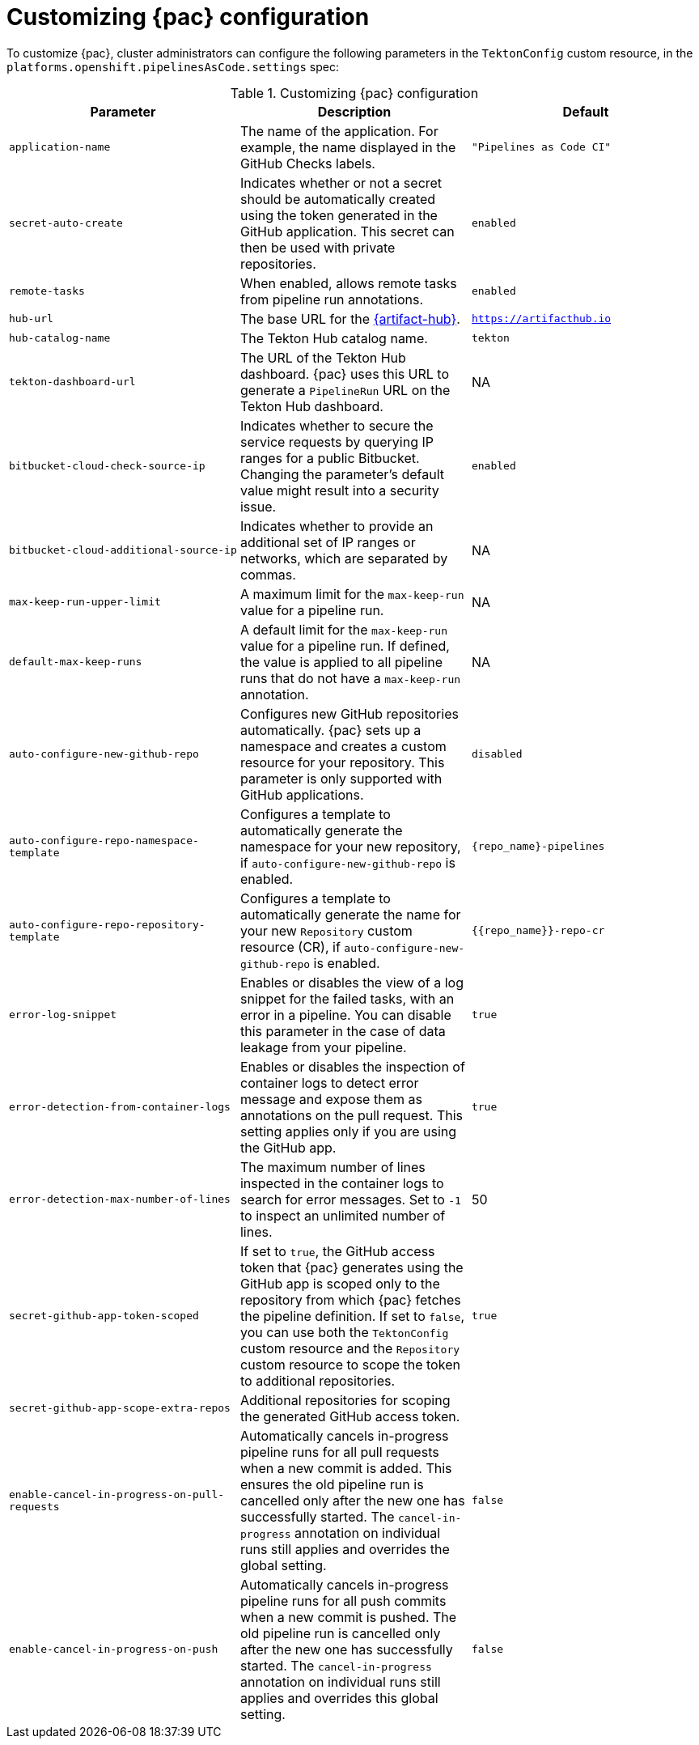 // This module is included in the following assemblies:
// * pac/install-config-pipelines-as-code.adoc

:_mod-docs-content-type: REFERENCE
[id="customizing-pipelines-as-code-configuration_{context}"]
= Customizing {pac} configuration

[role="_abstract"]
To customize {pac}, cluster administrators can configure the following parameters in the `TektonConfig` custom resource, in the `platforms.openshift.pipelinesAsCode.settings` spec:

.Customizing {pac} configuration
[options="header"]
|===

| Parameter | Description | Default

| `application-name` | The name of the application. For example, the name displayed in the GitHub Checks labels. | `"Pipelines as Code CI"`

| `secret-auto-create` | Indicates whether or not a secret should be automatically created using the token generated in the GitHub application. This secret can then be used with private repositories. | `enabled`

| `remote-tasks` | When enabled, allows remote tasks from pipeline run annotations. | `enabled`

| `hub-url` | The base URL for the link:https://artifacthub.io[{artifact-hub}]. | `https://artifacthub.io`

| `hub-catalog-name` | The Tekton Hub catalog name. | `tekton`

| `tekton-dashboard-url` | The URL of the Tekton Hub dashboard. {pac} uses this URL to generate a `PipelineRun` URL on the Tekton Hub dashboard.  | NA

| `bitbucket-cloud-check-source-ip` | Indicates whether to secure the service requests by querying IP ranges for a public Bitbucket. Changing the parameter's default value might result into a security issue. | `enabled`

| `bitbucket-cloud-additional-source-ip` | Indicates whether to provide an additional set of IP ranges or networks, which are separated by commas. | NA

| `max-keep-run-upper-limit` | A maximum limit for the `max-keep-run` value for a pipeline run. | NA

| `default-max-keep-runs` | A default limit for the `max-keep-run` value for a pipeline run. If defined, the value is applied to all pipeline runs that do not have a `max-keep-run` annotation. | NA

| `auto-configure-new-github-repo` | Configures new GitHub repositories automatically. {pac} sets up a namespace and creates a custom resource for your repository. This parameter is only supported with GitHub applications. | `disabled`

| `auto-configure-repo-namespace-template` | Configures a template to automatically generate the namespace for your new repository, if `auto-configure-new-github-repo` is enabled. | `{repo_name}-pipelines`

| `auto-configure-repo-repository-template` | Configures a template to automatically generate the name for your new `Repository` custom resource (CR), if `auto-configure-new-github-repo` is enabled. | `{{repo_name}}-repo-cr`

| `error-log-snippet` | Enables or disables the view of a log snippet for the failed tasks, with an error in a pipeline. You can disable this parameter in the case of data leakage from your pipeline. | `true`

| `error-detection-from-container-logs` | Enables or disables the inspection of container logs to detect error message and expose them as annotations on the pull request. This setting applies only if you are using the GitHub app. | `true`

| `error-detection-max-number-of-lines` | The maximum number of lines inspected in the container logs to search for error messages. Set to `-1` to inspect an unlimited number of lines. | 50

| `secret-github-app-token-scoped` | If set to `true`, the GitHub access token that {pac} generates using the GitHub app is scoped only to the repository from which {pac} fetches the pipeline definition. If set to `false`, you can use both the `TektonConfig` custom resource and the `Repository` custom resource to scope the token to additional repositories. | `true`

| `secret-github-app-scope-extra-repos` | Additional repositories for scoping the generated GitHub access token. |

| `enable-cancel-in-progress-on-pull-requests` | Automatically cancels in-progress pipeline runs for all pull requests when a new commit is added. This ensures the old pipeline run is cancelled only after the new one has successfully started. The `cancel-in-progress` annotation on individual runs still applies and overrides the global setting. | `false`

| `enable-cancel-in-progress-on-push` | Automatically cancels in-progress pipeline runs for all push commits when a new commit is pushed. The old pipeline run is cancelled only after the new one has successfully started. The `cancel-in-progress` annotation on individual runs still applies and overrides this global setting. | `false`

|===
